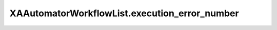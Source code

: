 XAAutomatorWorkflowList.execution_error_number
==============================================

.. automethod:: PyXA.apps.Automator.XAAutomatorWorkflowList.execution_error_number
